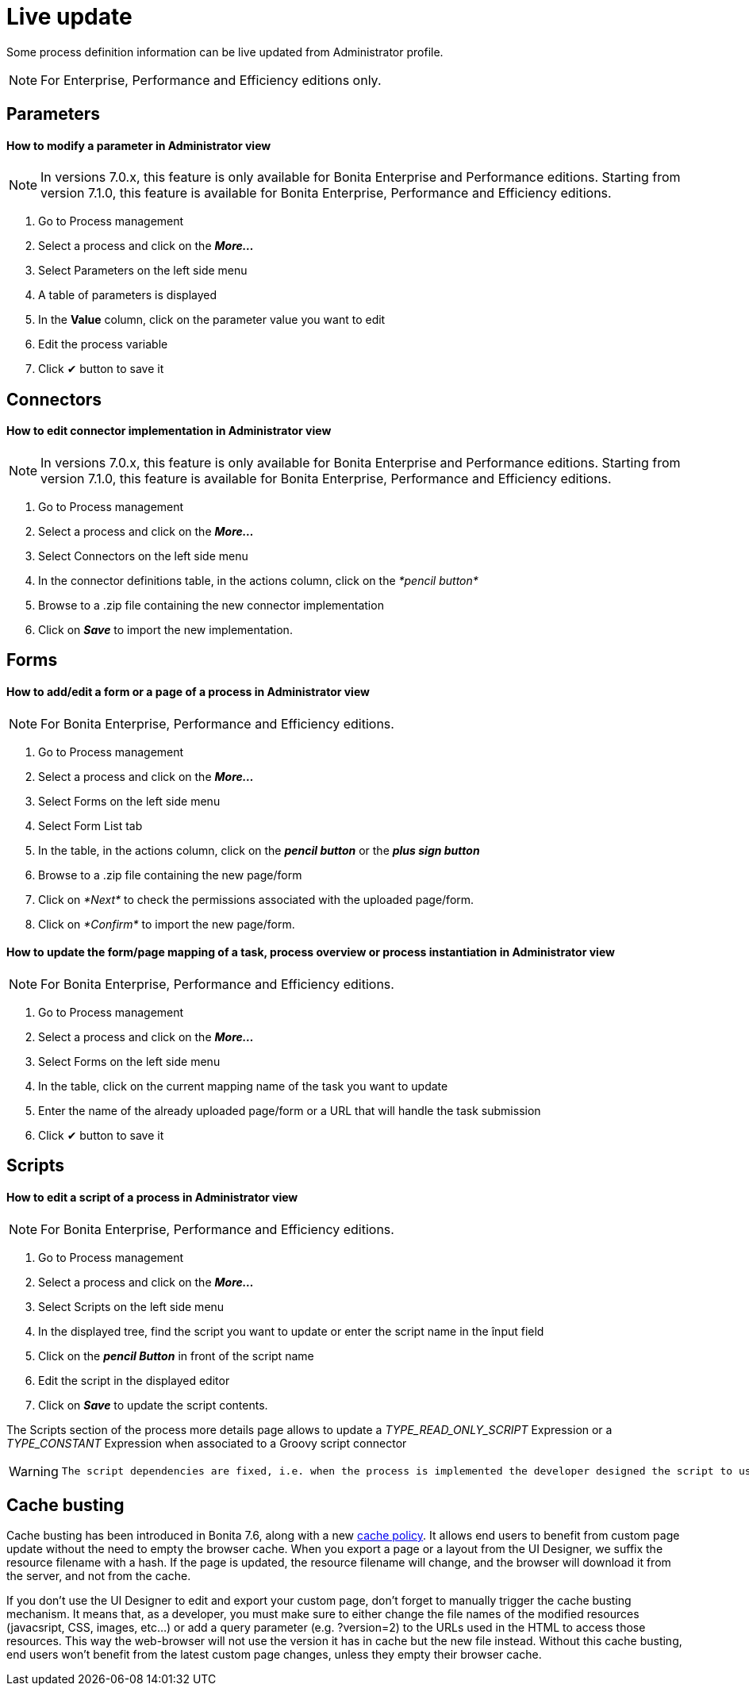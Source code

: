 = Live update
:description: Some process definition information can be live updated from Administrator profile.

Some process definition information can be live updated from Administrator profile.

[NOTE]
====

For Enterprise, Performance and Efficiency editions only.
====

== Parameters

[discrete]
==== How to modify a parameter in Administrator view

NOTE: In versions 7.0.x, this feature is only available for Bonita Enterprise and Performance editions. Starting from version 7.1.0, this feature is available for Bonita Enterprise, Performance and Efficiency editions.

. Go to Process management
. Select a process and click on the *_More..._*
. Select Parameters on the left side menu
. A table of parameters is displayed
. In the *Value* column, click on the parameter value you want to edit
. Edit the process variable
. Click ✔ button to save it

== Connectors

[discrete]
==== How to edit connector implementation in Administrator view

NOTE: In versions 7.0.x, this feature is only available for Bonita Enterprise and Performance editions. Starting from version 7.1.0, this feature is available for Bonita Enterprise, Performance and Efficiency editions.

. Go to Process management
. Select a process and click on the *_More..._*
. Select Connectors on the left side menu
. In the connector definitions table, in the actions column, click on the _*pencil button*_
. Browse to a .zip file containing the new connector implementation
. Click on *_Save_* to import the new implementation.

== Forms

[discrete]
==== How to add/edit a form or a page of a process in Administrator view

NOTE: For Bonita Enterprise, Performance and Efficiency editions.

. Go to Process management
. Select a process and click on the *_More..._*
. Select Forms on the left side menu
. Select Form List tab
. In the table, in the actions column, click on the *_pencil button_* or the *_plus sign button_*
. Browse to a .zip file containing the new page/form
. Click on _*Next*_ to check the permissions associated with the uploaded page/form.
. Click on _*Confirm*_ to import the new page/form.

[discrete]
==== How to update the form/page mapping of a task, process overview or process instantiation in Administrator view

NOTE: For Bonita Enterprise, Performance and Efficiency editions.

. Go to Process management
. Select a process and click on the *_More..._*
. Select Forms on the left side menu
. In the table, click on the current mapping name of the task you want to update
. Enter the name of the already uploaded page/form or a URL that will handle the task submission
. Click ✔ button to save it

== Scripts

[discrete]
==== How to edit a script of a process in Administrator view

NOTE: For Bonita Enterprise, Performance and Efficiency editions.

. Go to Process management
. Select a process and click on the *_More..._*
. Select Scripts on the left side menu
. In the displayed tree, find the script you want to update or enter the script name in the înput field
. Click on the *_pencil Button_* in front of the script name
. Edit the script in the displayed editor
. Click on *_Save_* to update the script contents.

The Scripts section of the process more details page allows to update a _TYPE_READ_ONLY_SCRIPT_ Expression or a _TYPE_CONSTANT_ Expression when associated to a Groovy script connector

[WARNING]
====
 The script dependencies are fixed, i.e. when the process is implemented the developer designed the script to use some variables and/or parameters. The live update capability cannot go against this design and only allows to change the script content. If the new script tries to use more variables, it will lead to execution errors. To change the script dependencies (data available in the script execution context), the process definition must be updated and a newer version of the process deployed.
====

[#cache_busting]

== Cache busting

Cache busting has been introduced in Bonita 7.6, along with a new xref:cache-configuration-and-policy.adoc[cache policy].
It allows end users to benefit from custom page update without the need to empty the browser cache.
When you export a page or a layout from the UI Designer, we suffix the resource filename with a hash.
If the page is updated, the resource filename will change, and the browser will download it from the server, and not from the cache.

If you don't use the UI Designer to edit and export your custom page, don't forget to manually trigger the cache busting mechanism. It means that, as a developer, you must make sure to either change the file names of the modified resources (javacsript, CSS, images, etc...) or add a query parameter (e.g. ?version=2) to the URLs used in the HTML to access those resources. This way the web-browser will not use the version it has in cache but the new file instead.
Without this cache busting, end users won't benefit from the latest custom page changes, unless they empty their browser cache.
